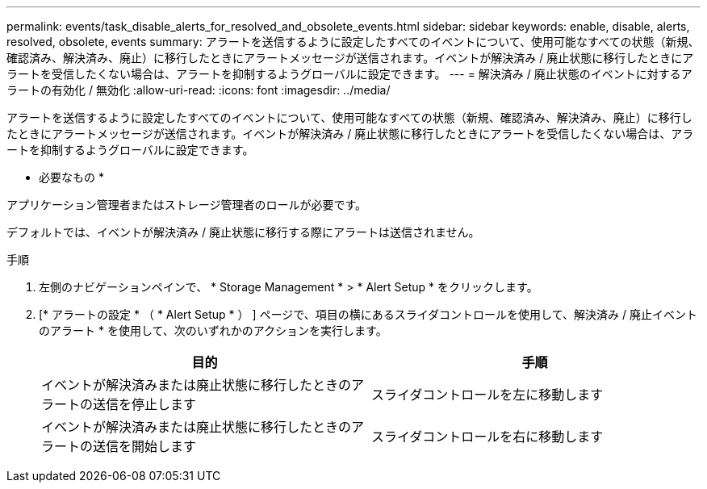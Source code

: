 ---
permalink: events/task_disable_alerts_for_resolved_and_obsolete_events.html 
sidebar: sidebar 
keywords: enable, disable, alerts, resolved, obsolete, events 
summary: アラートを送信するように設定したすべてのイベントについて、使用可能なすべての状態（新規、確認済み、解決済み、廃止）に移行したときにアラートメッセージが送信されます。イベントが解決済み / 廃止状態に移行したときにアラートを受信したくない場合は、アラートを抑制するようグローバルに設定できます。 
---
= 解決済み / 廃止状態のイベントに対するアラートの有効化 / 無効化
:allow-uri-read: 
:icons: font
:imagesdir: ../media/


[role="lead"]
アラートを送信するように設定したすべてのイベントについて、使用可能なすべての状態（新規、確認済み、解決済み、廃止）に移行したときにアラートメッセージが送信されます。イベントが解決済み / 廃止状態に移行したときにアラートを受信したくない場合は、アラートを抑制するようグローバルに設定できます。

* 必要なもの *

アプリケーション管理者またはストレージ管理者のロールが必要です。

デフォルトでは、イベントが解決済み / 廃止状態に移行する際にアラートは送信されません。

.手順
. 左側のナビゲーションペインで、 * Storage Management * > * Alert Setup * をクリックします。
. [* アラートの設定 * （ * Alert Setup * ） ] ページで、項目の横にあるスライダコントロールを使用して、解決済み / 廃止イベントのアラート * を使用して、次のいずれかのアクションを実行します。
+
|===
| 目的 | 手順 


 a| 
イベントが解決済みまたは廃止状態に移行したときのアラートの送信を停止します
 a| 
スライダコントロールを左に移動します



 a| 
イベントが解決済みまたは廃止状態に移行したときのアラートの送信を開始します
 a| 
スライダコントロールを右に移動します

|===

